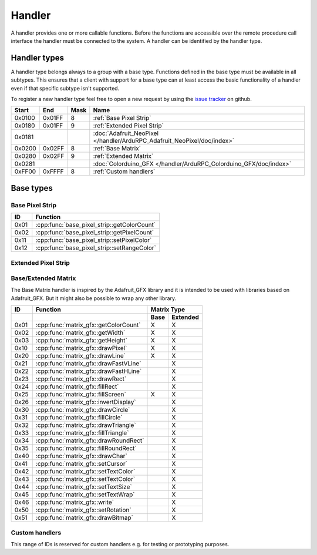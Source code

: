 Handler
=======

A handler provides one or more callable functions. Before the functions are accessible over the remote procedure call interface the handler must be connected to the system. A handler can be identified by the handler type.

Handler types
-------------

A handler type belongs always to a group with a base type. Functions defined in the base type must be available in all subtypes. This ensures that a client with support for a base type can at least access the basic functionality of a handler even if that specific subtype isn't supported.

To register a new handler type feel free to open a new request by using the `issue tracker <https://github.com/DinoTools/ardurpc/issues>`_ on github.

+--------+--------+------+-------------------------------------------------------------------------------+
| Start  | End    | Mask | Name                                                                          |
+========+========+======+===============================================================================+
| 0x0100 | 0x01FF |    8 | :ref:`Base Pixel Strip`                                                       |
+--------+--------+------+-------------------------------------------------------------------------------+
| 0x0180 | 0x01FF |    9 | :ref:`Extended Pixel Strip`                                                   |
+--------+--------+------+-------------------------------------------------------------------------------+
| 0x0181          |      | :doc:`Adafruit_NeoPixel </handler/ArduRPC_Adafruit_NeoPixel/doc/index>`       |
+--------+--------+------+-------------------------------------------------------------------------------+
| 0x0200 | 0x02FF |    8 | :ref:`Base Matrix`                                                            |
+--------+--------+------+-------------------------------------------------------------------------------+
| 0x0280 | 0x02FF |    9 | :ref:`Extended Matrix`                                                        |
+--------+--------+------+-------------------------------------------------------------------------------+
| 0x0281          |      | :doc:`Colorduino_GFX </handler/ArduRPC_Colorduino_GFX/doc/index>`             |
+--------+--------+------+-------------------------------------------------------------------------------+
| 0xFF00 | 0xFFFF |    8 | :ref:`Custom handlers`                                                        |
+--------+--------+------+-------------------------------------------------------------------------------+

Base types
----------

.. _base pixel strip:

Base Pixel Strip
~~~~~~~~~~~~~~~~

+------+----------------------------------------------+
| ID   | Function                                     |
+======+==============================================+
| 0x01 | :cpp:func:`base_pixel_strip::getColorCount`  |
+------+----------------------------------------------+
| 0x02 | :cpp:func:`base_pixel_strip::getPixelCount`  |
+------+----------------------------------------------+
| 0x11 | :cpp:func:`base_pixel_strip::setPixelColor`  |
+------+----------------------------------------------+
| 0x12 | :cpp:func:`base_pixel_strip::setRangeColor`  |
+------+----------------------------------------------+

.. cpp:function:: uint8_t base_led_strip::getColorCount()

    Get the number of colors. Return value should be 1, 2 or 3.

    :return: Number of colors.

.. cpp:function:: uint16_t base_led_strip::getPixelCount()

    Get the number of available pixels.

    :return: Number of pixels

.. cpp:function:: void base_led_strip::setPixelColor(uint16_t n, uint8_t color1, uint8_t color2, uint8_t color3)

    Set the color of a pixel. All color values MUST be given and spare colors will be ignored by the device.

    :param n: The number of the LED. Range from 0 to pixel_count - 1
    :param color1: First color. Red if color_count = 3.
    :param color2: Second color. Green if color_count = 3.
    :param color3: Third color. Blue if color_count = 3.

.. cpp:function:: void base_led_strip::setRangeColor(uint16_t start, uint16_t end, uint8_t color1, uint8_t color2, uint8_t color3)

    Set the color of a range of pixels.

    :param start: The position to start. Range from 0 to pixel_count - 1
    :param end: The position to stop. Range from start to pixel_count - 1
    :param color1: First color. Red if color_count = 3.
    :param color2: Second color. Green if color_count = 3.
    :param color3: Third color. Blue if color_count = 3.


.. _extended pixel strip:

Extended Pixel Strip
~~~~~~~~~~~~~~~~~~~~

.. _Base Matrix:
.. _Extended Matrix:

Base/Extended Matrix
~~~~~~~~~~~~~~~~~~~~

The Base Matrix handler is inspired by the Adafruit_GFX library and it is intended to be used with libraries based on Adafruit_GFX.
But it might also be possible to wrap any other library.

+------+-----------------------------------------+-----------------+
| ID   | Function                                | Matrix Type     |
+------+-----------------------------------------+------+----------+
|      |                                         | Base | Extended |
+======+=========================================+======+==========+
| 0x01 | :cpp:func:`matrix_gfx::getColorCount`   | X    | X        |
+------+-----------------------------------------+------+----------+
| 0x02 | :cpp:func:`matrix_gfx::getWidth`        | X    | X        |
+------+-----------------------------------------+------+----------+
| 0x03 | :cpp:func:`matrix_gfx::getHeight`       | X    | X        |
+------+-----------------------------------------+------+----------+
| 0x10 | :cpp:func:`matrix_gfx::drawPixel`       | X    | X        |
+------+-----------------------------------------+------+----------+
| 0x20 | :cpp:func:`matrix_gfx::drawLine`        | X    | X        |
+------+-----------------------------------------+------+----------+
| 0x21 | :cpp:func:`matrix_gfx::drawFastVLine`   |      | X        |
+------+-----------------------------------------+------+----------+
| 0x22 | :cpp:func:`matrix_gfx::drawFastHLine`   |      | X        |
+------+-----------------------------------------+------+----------+
| 0x23 | :cpp:func:`matrix_gfx::drawRect`        |      | X        |
+------+-----------------------------------------+------+----------+
| 0x24 | :cpp:func:`matrix_gfx::fillRect`        |      | X        |
+------+-----------------------------------------+------+----------+
| 0x25 | :cpp:func:`matrix_gfx::fillScreen`      | X    | X        |
+------+-----------------------------------------+------+----------+
| 0x26 | :cpp:func:`matrix_gfx::invertDisplay`   |      | X        |
+------+-----------------------------------------+------+----------+
| 0x30 | :cpp:func:`matrix_gfx::drawCircle`      |      | X        |
+------+-----------------------------------------+------+----------+
| 0x31 | :cpp:func:`matrix_gfx::fillCircle`      |      | X        |
+------+-----------------------------------------+------+----------+
| 0x32 | :cpp:func:`matrix_gfx::drawTriangle`    |      | X        |
+------+-----------------------------------------+------+----------+
| 0x33 | :cpp:func:`matrix_gfx::fillTriangle`    |      | X        |
+------+-----------------------------------------+------+----------+
| 0x34 | :cpp:func:`matrix_gfx::drawRoundRect`   |      | X        |
+------+-----------------------------------------+------+----------+
| 0x35 | :cpp:func:`matrix_gfx::fillRoundRect`   |      | X        |
+------+-----------------------------------------+------+----------+
| 0x40 | :cpp:func:`matrix_gfx::drawChar`        |      | X        |
+------+-----------------------------------------+------+----------+
| 0x41 | :cpp:func:`matrix_gfx::setCursor`       |      | X        |
+------+-----------------------------------------+------+----------+
| 0x42 | :cpp:func:`matrix_gfx::setTextColor`    |      | X        |
+------+-----------------------------------------+------+----------+
| 0x43 | :cpp:func:`matrix_gfx::setTextColor`    |      | X        |
+------+-----------------------------------------+------+----------+
| 0x44 | :cpp:func:`matrix_gfx::setTextSize`     |      | X        |
+------+-----------------------------------------+------+----------+
| 0x45 | :cpp:func:`matrix_gfx::setTextWrap`     |      | X        |
+------+-----------------------------------------+------+----------+
| 0x46 | :cpp:func:`matrix_gfx::write`           |      | X        |
+------+-----------------------------------------+------+----------+
| 0x50 | :cpp:func:`matrix_gfx::setRotation`     |      | X        |
+------+-----------------------------------------+------+----------+
| 0x51 | :cpp:func:`matrix_gfx::drawBitmap`      |      | X        |
+------+-----------------------------------------+------+----------+


.. cpp:function:: uint8_t matrix_gfx::getColorCount()

    Get the number of colors. Return value should be 1, 2 or 3.

    :return: Number of colors.

.. cpp:function:: uint16_t matrix_gfx::getWidth()

    Get width in pixels.

    :return: Number of pixels

.. cpp:function:: uint16_t matrix_gfx::getHeight()

    Get height in pixels.

    :return: Number of pixels

.. cpp:function:: void matrix_gfx::drawPixel(int16_t x, int16_t y, uint8_t color1, uint8_t color2, uint8_t color3)

    Draw a pixel.

    :param x: Pixel x position
    :param y: Pixel y position
    :param color1: First color. Red if color_count = 3.
    :param color2: Second color. Green if color_count = 3.
    :param color3: Third color. Blue if color_count = 3.

.. cpp:function:: void matrix_gfx::drawLine(int16_t x0, int16_t y0, int16_t x1, int16_t y1, uint8_t color1, uint8_t color2, uint8_t color3)

    Draw a line.

.. cpp:function:: void matrix_gfx::drawFastVLine(int16_t x, int16_t y, int16_t h, uint8_t color1, uint8_t color2, uint8_t color3)

    Draw a vertical line.

.. cpp:function:: void matrix_gfx::drawFastHLine(int16_t x, int16_t y, int16_t w, uint8_t color1, uint8_t color2, uint8_t color3)

    Draw a horizontal line.

.. cpp:function:: void matrix_gfx::drawRect(int16_t x, int16_t y, int16_t w, int16_t h, uint8_t color1, uint8_t color2, uint8_t color3)

    Draw the boarder of rectangle.

.. cpp:function:: void matrix_gfx::fillRect(int16_t x, int16_t y, int16_t w, int16_t h, uint8_t color1, uint8_t color2, uint8_t color3)

    Draw a filled rectangle.

.. cpp:function:: void matrix_gfx::fillScreen(uint8_t color1, uint8_t color2, uint8_t color3)

    Fill the screen with the given color.

.. cpp:function:: void matrix_gfx::invertDisplay(boolean i)

    Invert the display.

.. cpp:function:: void matrix_gfx::drawCircle(int16_t x0, int16_t y0, int16_t r, uint8_t color1, uint8_t color2, uint8_t color3)

    Draw the border of a circle.

.. cpp:function:: void matrix_gfx::fillCircle(int16_t x0, int16_t y0, int16_t r, uint8_t color1, uint8_t color2, uint8_t color3)

    Draw a filled circle.

.. cpp:function:: void matrix_gfx::drawTriangle(int16_t x0, int16_t y0, int16_t x1, int16_t y1, int16_t x2, int16_t y2, uint8_t color1, uint8_t color2, uint8_t color3)

    Draw the boarder of a triangle.

.. cpp:function:: void matrix_gfx::fillTriangle(int16_t x0, int16_t y0, int16_t x1, int16_t y1, int16_t x2, int16_t y2, uint8_t color1, uint8_t color2, uint8_t color3)

    Draw a filled triangle.

.. cpp:function:: void matrix_gfx::drawRoundRect(int16_t x0, int16_t y0, int16_t w, int16_t h, int16_t radius, uint8_t color1, uint8_t color2, uint8_t color3)

    Draw the boarder of a round rectangle.

.. cpp:function:: void matrix_gfx::fillRoundRect(int16_t x0, int16_t y0, int16_t w, int16_t h, int16_t radius, uint8_t color1, uint8_t color2, uint8_t color3)

    Draw a filled round rectangle.

.. cpp:function:: void matrix_gfx::drawChar(int16_t x, int16_t y, unsigned char c, uint8_t color1, uint8_t color2, uint8_t color3, uint16_t bg, uint8_t size)

    Draw a character.

.. cpp:function:: void matrix_gfx::setCursor(int16_t x, int16_t y)

    Set the cursor position.

.. cpp:function:: void matrix_gfx::setTextColor(uint8_t color1, uint8_t color2, uint8_t color3)

    Set the text color.

.. cpp:function:: void matrix_gfx::setTextColor(uint8_t color1, uint8_t color2, uint8_t color3, uint8_t bg_red, uint8_t bg_green, uint8_t bg_blue)

    Set the text color.

.. cpp:function:: void matrix_gfx::setTextSize(uint8_t s)

    Set the text size.

.. cpp:function:: void matrix_gfx::setTextWrap(boolean w)

    Set the text wrap.

.. cpp:function:: void matrix_gfx::setRotation(uint8_t r)

    Set the rotation.

.. cpp:function:: void matrix_gfx::drawBitmap(int16_t x, int16_t y, const uint8_t *bitmap, int16_t w, int16_t h, uint8_t color1, uint8_t color2, uint8_t color3)

    Draw a Bitmap.


.. _Custom handlers:

Custom handlers
~~~~~~~~~~~~~~~

This range of IDs is reserved for custom handlers e.g. for testing or prototyping purposes.
